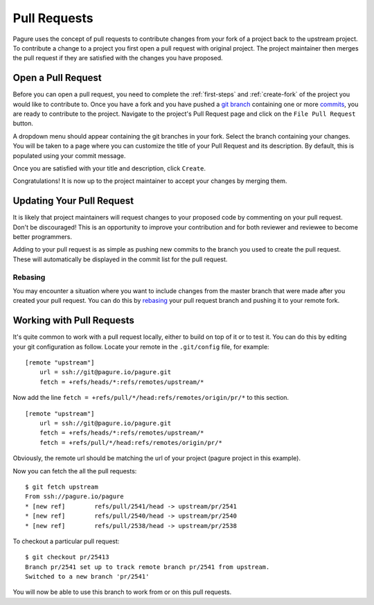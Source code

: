 .. _pull-requests:

Pull Requests
=============
Pagure uses the concept of pull requests to contribute changes from your fork
of a project back to the upstream project. To contribute a change to a project
you first open a pull request with original project. The project maintainer
then merges the pull request if they are satisfied with the changes you have
proposed.


.. _open-pull-request:

Open a Pull Request
-------------------
Before you can open a pull request, you need to complete the :ref:`first-steps`
and :ref:`create-fork` of the project you would like to contribute to. Once
you have a fork and you have pushed a `git branch <https://git-scm.com/docs/git-branch>`_
containing one or more `commits <https://git-scm.com/docs/git-commit>`_, you are
ready to contribute to the project. Navigate to the project's Pull Request page
and click on the ``File Pull Request`` button.

A dropdown menu should appear containing the git branches in your fork. Select the
branch containing your changes. You will be taken to a page where you can customize
the title of your Pull Request and its description. By default, this is populated
using your commit message.

Once you are satisfied with your title and description, click ``Create``.

Congratulations! It is now up to the project maintainer to accept your changes by
merging them.


.. _update-pull-request:

Updating Your Pull Request
--------------------------
It is likely that project maintainers will request changes to your proposed code
by commenting on your pull request. Don't be discouraged! This is an opportunity
to improve your contribution and for both reviewer and reviewee to become better
programmers.

Adding to your pull request is as simple as pushing new commits to the branch you
used to create the pull request. These will automatically be displayed in the
commit list for the pull request.


Rebasing
^^^^^^^^
You may encounter a situation where you want to include changes from the master
branch that were made after you created your pull request. You can do this by
`rebasing <https://git-scm.com/docs/git-rebase>`_ your pull request branch and
pushing it to your remote fork.


.. _working-with-prs:

Working with Pull Requests
--------------------------
It's quite common to work with a pull request locally, either to build on top of
it or to test it. You can do this by editing your git configuration as follow.
Locate your remote in the ``.git/config`` file, for example: ::

    [remote "upstream"]
        url = ssh://git@pagure.io/pagure.git
	fetch = +refs/heads/*:refs/remotes/upstream/*

Now add the line ``fetch = +refs/pull/*/head:refs/remotes/origin/pr/*`` to this section. ::

    [remote "upstream"]
        url = ssh://git@pagure.io/pagure.git
	fetch = +refs/heads/*:refs/remotes/upstream/*
        fetch = +refs/pull/*/head:refs/remotes/origin/pr/*

Obviously, the remote url should be matching the url of your project (pagure project in
this example).

Now you can fetch the all the pull requests: ::

    $ git fetch upstream
    From ssh://pagure.io/pagure
    * [new ref]        refs/pull/2541/head -> upstream/pr/2541
    * [new ref]        refs/pull/2540/head -> upstream/pr/2540
    * [new ref]        refs/pull/2538/head -> upstream/pr/2538

To checkout a particular pull request: ::

    $ git checkout pr/25413
    Branch pr/2541 set up to track remote branch pr/2541 from upstream.
    Switched to a new branch 'pr/2541'

You will now be able to use this branch to work from or on this pull requests.
